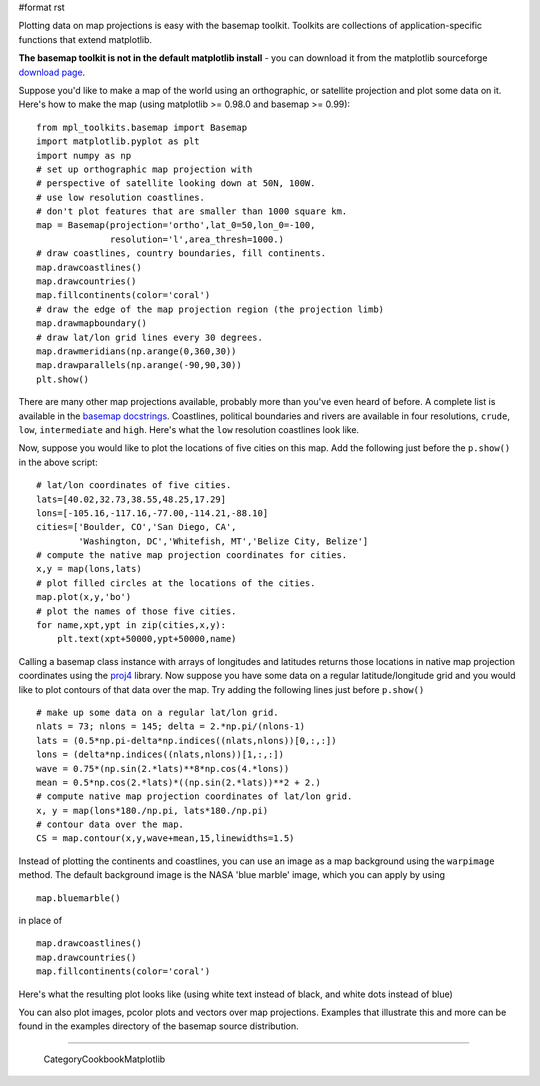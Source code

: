 #format rst

Plotting data on map projections is easy with the basemap toolkit.  Toolkits are collections of application-specific functions that extend matplotlib.

**The basemap toolkit is not in the default matplotlib install** - you can download it from the matplotlib sourceforge `download page <http://sourceforge.net/project/showfiles.php?group_id=80706&package_id=142792>`_.

Suppose you'd like to make a map of the world using an orthographic, or satellite projection and plot some data on it. Here's how to make the map (using matplotlib >= 0.98.0 and basemap >= 0.99):

::

   from mpl_toolkits.basemap import Basemap
   import matplotlib.pyplot as plt
   import numpy as np
   # set up orthographic map projection with
   # perspective of satellite looking down at 50N, 100W.
   # use low resolution coastlines.
   # don't plot features that are smaller than 1000 square km.
   map = Basemap(projection='ortho',lat_0=50,lon_0=-100,
                 resolution='l',area_thresh=1000.)
   # draw coastlines, country boundaries, fill continents.
   map.drawcoastlines()
   map.drawcountries()
   map.fillcontinents(color='coral')
   # draw the edge of the map projection region (the projection limb)
   map.drawmapboundary()
   # draw lat/lon grid lines every 30 degrees.
   map.drawmeridians(np.arange(0,360,30))
   map.drawparallels(np.arange(-90,90,30))
   plt.show()

There are many other map projections available, probably more than you've even heard of before.  A complete list is available in the `basemap docstrings <http://matplotlib.sourceforge.net/mpl_toolkits.basemap.basemap.html>`_. Coastlines, political boundaries and rivers are available in four resolutions, ``crude``, ``low``, ``intermediate`` and ``high``.  Here's what the ``low`` resolution coastlines look like.


.. image:: images/Cookbook/Matplotlib/Maps/basemap0.png

Now, suppose you would like to plot the locations of five cities on this map.  Add the following just before the ``p.show()`` in the above script:

::

   # lat/lon coordinates of five cities.
   lats=[40.02,32.73,38.55,48.25,17.29]
   lons=[-105.16,-117.16,-77.00,-114.21,-88.10]
   cities=['Boulder, CO','San Diego, CA',
           'Washington, DC','Whitefish, MT','Belize City, Belize']
   # compute the native map projection coordinates for cities.
   x,y = map(lons,lats)
   # plot filled circles at the locations of the cities.
   map.plot(x,y,'bo')
   # plot the names of those five cities.
   for name,xpt,ypt in zip(cities,x,y):
       plt.text(xpt+50000,ypt+50000,name)


.. image:: images/Cookbook/Matplotlib/Maps/basemap1b.png

Calling a basemap class instance with arrays of longitudes and latitudes returns those locations in native map projection coordinates using the `proj4 <http://proj.maptools.org>`_ library. Now suppose you have some data on a regular latitude/longitude grid and you would like to plot contours of that data over the map.  Try adding the following lines just before ``p.show()``

::

   # make up some data on a regular lat/lon grid.
   nlats = 73; nlons = 145; delta = 2.*np.pi/(nlons-1)
   lats = (0.5*np.pi-delta*np.indices((nlats,nlons))[0,:,:])
   lons = (delta*np.indices((nlats,nlons))[1,:,:])
   wave = 0.75*(np.sin(2.*lats)**8*np.cos(4.*lons))
   mean = 0.5*np.cos(2.*lats)*((np.sin(2.*lats))**2 + 2.)
   # compute native map projection coordinates of lat/lon grid.
   x, y = map(lons*180./np.pi, lats*180./np.pi)
   # contour data over the map.
   CS = map.contour(x,y,wave+mean,15,linewidths=1.5)


.. image:: images/Cookbook/Matplotlib/Maps/basemap2b.png

Instead of plotting the continents and coastlines, you can use an image as a map background using the ``warpimage`` method.  The default background image is the NASA 'blue marble' image, which you can apply by using

::

   map.bluemarble()

in place of

::

   map.drawcoastlines()
   map.drawcountries()
   map.fillcontinents(color='coral')

Here's what the resulting plot looks like (using white text instead of black, and white dots instead of blue)


.. image:: images/Cookbook/Matplotlib/Maps/basemap3c.png

You can also plot images, pcolor plots and vectors over map projections. Examples that illustrate this and more can be found in the examples directory of the basemap source distribution.

-------------------------

 CategoryCookbookMatplotlib

